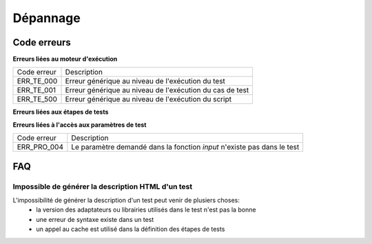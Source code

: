 Dépannage
================

Code erreurs
------------

**Erreurs liées au moteur d'exécution**

+----------------------+-------------------------------------------------------------+
| Code erreur          | Description                                                 |
+----------------------+-------------------------------------------------------------+
| ERR_TE_000           | Erreur générique au niveau de l'exécution du test           |
+----------------------+-------------------------------------------------------------+
| ERR_TE_001           | Erreur générique au niveau de l'exécution du cas de test    |
+----------------------+-------------------------------------------------------------+
| ERR_TE_500           | Erreur générique au niveau de l'exécution du script         |
+----------------------+-------------------------------------------------------------+

**Erreurs liées aux étapes de tests**

+----------------------+-------------------------------------------------------------+
| Code erreur          | Description                                                 |
+----------------------+-------------------------------------------------------------+
| ERR_STP_001          | L'étape est déjà démarrée, la fonction `start()`            |
|                      | est appelée plusieurs fois dans le test pour une même étape.|
+----------------------+-------------------------------------------------------------+
| ERR_STP_005          | Le testeur essaye de positionner un résultat sur l'étape    |
|                      | alors que la fonction `start()` n'a pas été utilisée en amont|
+----------------------+-------------------------------------------------------------+

**Erreurs liées à l'accès aux paramètres de test**

+----------------------+--------------------------------------------------------------------------+
| Code erreur          | Description                                                              |
+----------------------+--------------------------------------------------------------------------+
| ERR_PRO_004          | Le paramètre demandé dans la fonction `input` n'existe pas dans le test  |
+----------------------+--------------------------------------------------------------------------+

FAQ
---

Impossible de générer la description HTML d'un test
~~~~~~~~~~~~~~~~~~~~~~~~~~~~~~~~~~~~~~~~~~~~~~~~~~~

L'impossibilité de générer la description d'un test peut venir de plusiers choses:
 - la version des adaptateurs ou librairies utilisés dans le test n'est pas la bonne
 - une erreur de syntaxe existe dans un test
 - un appel au cache est utilisé dans la définition des étapes de tests
